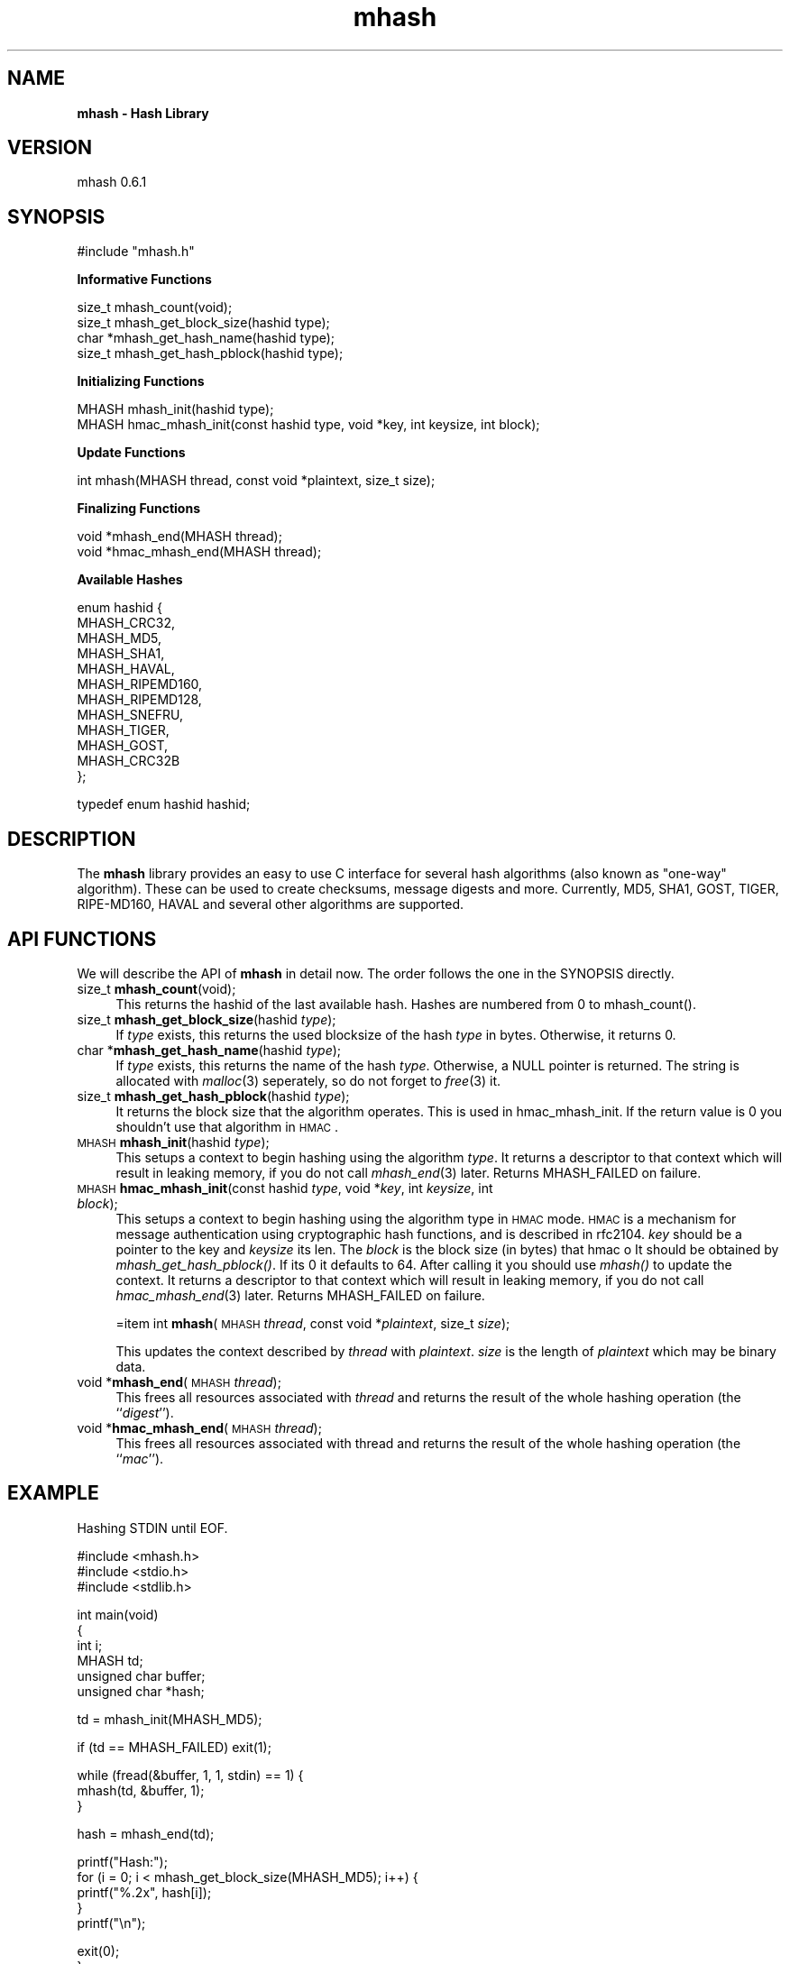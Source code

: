.rn '' }`
''' $RCSfile$$Revision$$Date$
'''
''' $Log$
'''
.de Sh
.br
.if t .Sp
.ne 5
.PP
\fB\\$1\fR
.PP
..
.de Sp
.if t .sp .5v
.if n .sp
..
.de Ip
.br
.ie \\n(.$>=3 .ne \\$3
.el .ne 3
.IP "\\$1" \\$2
..
.de Vb
.ft CW
.nf
.ne \\$1
..
.de Ve
.ft R

.fi
..
'''
'''
'''     Set up \*(-- to give an unbreakable dash;
'''     string Tr holds user defined translation string.
'''     Bell System Logo is used as a dummy character.
'''
.tr \(*W-|\(bv\*(Tr
.ie n \{\
.ds -- \(*W-
.ds PI pi
.if (\n(.H=4u)&(1m=24u) .ds -- \(*W\h'-12u'\(*W\h'-12u'-\" diablo 10 pitch
.if (\n(.H=4u)&(1m=20u) .ds -- \(*W\h'-12u'\(*W\h'-8u'-\" diablo 12 pitch
.ds L" ""
.ds R" ""
'''   \*(M", \*(S", \*(N" and \*(T" are the equivalent of
'''   \*(L" and \*(R", except that they are used on ".xx" lines,
'''   such as .IP and .SH, which do another additional levels of
'''   double-quote interpretation
.ds M" """
.ds S" """
.ds N" """""
.ds T" """""
.ds L' '
.ds R' '
.ds M' '
.ds S' '
.ds N' '
.ds T' '
'br\}
.el\{\
.ds -- \(em\|
.tr \*(Tr
.ds L" ``
.ds R" ''
.ds M" ``
.ds S" ''
.ds N" ``
.ds T" ''
.ds L' `
.ds R' '
.ds M' `
.ds S' '
.ds N' `
.ds T' '
.ds PI \(*p
'br\}
.\"	If the F register is turned on, we'll generate
.\"	index entries out stderr for the following things:
.\"		TH	Title 
.\"		SH	Header
.\"		Sh	Subsection 
.\"		Ip	Item
.\"		X<>	Xref  (embedded
.\"	Of course, you have to process the output yourself
.\"	in some meaninful fashion.
.if \nF \{
.de IX
.tm Index:\\$1\t\\n%\t"\\$2"
..
.nr % 0
.rr F
.\}
.TH mhash 3 "mhash 0.6.1" "1999/05/21" "mhash library"
.UC
.if n .hy 0
.if n .na
.ds C+ C\v'-.1v'\h'-1p'\s-2+\h'-1p'+\s0\v'.1v'\h'-1p'
.de CQ          \" put $1 in typewriter font
.ft CW
'if n "\c
'if t \\&\\$1\c
'if n \\&\\$1\c
'if n \&"
\\&\\$2 \\$3 \\$4 \\$5 \\$6 \\$7
'.ft R
..
.\" @(#)ms.acc 1.5 88/02/08 SMI; from UCB 4.2
.	\" AM - accent mark definitions
.bd B 3
.	\" fudge factors for nroff and troff
.if n \{\
.	ds #H 0
.	ds #V .8m
.	ds #F .3m
.	ds #[ \f1
.	ds #] \fP
.\}
.if t \{\
.	ds #H ((1u-(\\\\n(.fu%2u))*.13m)
.	ds #V .6m
.	ds #F 0
.	ds #[ \&
.	ds #] \&
.\}
.	\" simple accents for nroff and troff
.if n \{\
.	ds ' \&
.	ds ` \&
.	ds ^ \&
.	ds , \&
.	ds ~ ~
.	ds ? ?
.	ds ! !
.	ds /
.	ds q
.\}
.if t \{\
.	ds ' \\k:\h'-(\\n(.wu*8/10-\*(#H)'\'\h"|\\n:u"
.	ds ` \\k:\h'-(\\n(.wu*8/10-\*(#H)'\`\h'|\\n:u'
.	ds ^ \\k:\h'-(\\n(.wu*10/11-\*(#H)'^\h'|\\n:u'
.	ds , \\k:\h'-(\\n(.wu*8/10)',\h'|\\n:u'
.	ds ~ \\k:\h'-(\\n(.wu-\*(#H-.1m)'~\h'|\\n:u'
.	ds ? \s-2c\h'-\w'c'u*7/10'\u\h'\*(#H'\zi\d\s+2\h'\w'c'u*8/10'
.	ds ! \s-2\(or\s+2\h'-\w'\(or'u'\v'-.8m'.\v'.8m'
.	ds / \\k:\h'-(\\n(.wu*8/10-\*(#H)'\z\(sl\h'|\\n:u'
.	ds q o\h'-\w'o'u*8/10'\s-4\v'.4m'\z\(*i\v'-.4m'\s+4\h'\w'o'u*8/10'
.\}
.	\" troff and (daisy-wheel) nroff accents
.ds : \\k:\h'-(\\n(.wu*8/10-\*(#H+.1m+\*(#F)'\v'-\*(#V'\z.\h'.2m+\*(#F'.\h'|\\n:u'\v'\*(#V'
.ds 8 \h'\*(#H'\(*b\h'-\*(#H'
.ds v \\k:\h'-(\\n(.wu*9/10-\*(#H)'\v'-\*(#V'\*(#[\s-4v\s0\v'\*(#V'\h'|\\n:u'\*(#]
.ds _ \\k:\h'-(\\n(.wu*9/10-\*(#H+(\*(#F*2/3))'\v'-.4m'\z\(hy\v'.4m'\h'|\\n:u'
.ds . \\k:\h'-(\\n(.wu*8/10)'\v'\*(#V*4/10'\z.\v'-\*(#V*4/10'\h'|\\n:u'
.ds 3 \*(#[\v'.2m'\s-2\&3\s0\v'-.2m'\*(#]
.ds o \\k:\h'-(\\n(.wu+\w'\(de'u-\*(#H)/2u'\v'-.3n'\*(#[\z\(de\v'.3n'\h'|\\n:u'\*(#]
.ds d- \h'\*(#H'\(pd\h'-\w'~'u'\v'-.25m'\f2\(hy\fP\v'.25m'\h'-\*(#H'
.ds D- D\\k:\h'-\w'D'u'\v'-.11m'\z\(hy\v'.11m'\h'|\\n:u'
.ds th \*(#[\v'.3m'\s+1I\s-1\v'-.3m'\h'-(\w'I'u*2/3)'\s-1o\s+1\*(#]
.ds Th \*(#[\s+2I\s-2\h'-\w'I'u*3/5'\v'-.3m'o\v'.3m'\*(#]
.ds ae a\h'-(\w'a'u*4/10)'e
.ds Ae A\h'-(\w'A'u*4/10)'E
.ds oe o\h'-(\w'o'u*4/10)'e
.ds Oe O\h'-(\w'O'u*4/10)'E
.	\" corrections for vroff
.if v .ds ~ \\k:\h'-(\\n(.wu*9/10-\*(#H)'\s-2\u~\d\s+2\h'|\\n:u'
.if v .ds ^ \\k:\h'-(\\n(.wu*10/11-\*(#H)'\v'-.4m'^\v'.4m'\h'|\\n:u'
.	\" for low resolution devices (crt and lpr)
.if \n(.H>23 .if \n(.V>19 \
\{\
.	ds : e
.	ds 8 ss
.	ds v \h'-1'\o'\(aa\(ga'
.	ds _ \h'-1'^
.	ds . \h'-1'.
.	ds 3 3
.	ds o a
.	ds d- d\h'-1'\(ga
.	ds D- D\h'-1'\(hy
.	ds th \o'bp'
.	ds Th \o'LP'
.	ds ae ae
.	ds Ae AE
.	ds oe oe
.	ds Oe OE
.\}
.rm #[ #] #H #V #F C
.SH "NAME"
\fBmhash \- Hash Library\fR
.SH "VERSION"
mhash 0.6.1
.SH "SYNOPSIS"
.PP
.Vb 1
\& #include "mhash.h"
.Ve
\fB Informative Functions \fR
.PP
.Vb 4
\& size_t   mhash_count(void);
\& size_t   mhash_get_block_size(hashid type);
\& char    *mhash_get_hash_name(hashid type);
\& size_t   mhash_get_hash_pblock(hashid type);
.Ve
\fB Initializing Functions \fR
.PP
.Vb 2
\& MHASH    mhash_init(hashid type);
\& MHASH    hmac_mhash_init(const hashid type, void *key, int keysize, int block);
.Ve
\fB Update Functions \fR
.PP
.Vb 1
\& int      mhash(MHASH thread, const void *plaintext, size_t size);
.Ve
\fB Finalizing Functions \fR
.PP
.Vb 2
\& void    *mhash_end(MHASH thread);
\& void    *hmac_mhash_end(MHASH thread);
.Ve
\fB Available Hashes \fR
.PP
.Vb 12
\& enum hashid {
\&        MHASH_CRC32,
\&        MHASH_MD5,
\&        MHASH_SHA1,
\&        MHASH_HAVAL,
\&        MHASH_RIPEMD160,
\&        MHASH_RIPEMD128,
\&        MHASH_SNEFRU,
\&        MHASH_TIGER,
\&        MHASH_GOST,
\&        MHASH_CRC32B
\& };
.Ve
.Vb 1
\& typedef enum hashid hashid;
.Ve
.SH "DESCRIPTION"
The \fBmhash\fR library provides an easy to use C interface for several hash
algorithms (also known as \*(L"one-way\*(R" algorithm). These can be used to
create checksums, message digests and more. Currently, MD5, SHA1, GOST, TIGER,
RIPE\-MD160, HAVAL and several other algorithms are supported.
.SH "API FUNCTIONS"
We will describe the API of \fBmhash\fR in detail now. The order follows
the one in the SYNOPSIS directly.
.Ip "size_t \fBmhash_count\fR(void);" 4
This returns the \f(CWhashid\fR of the last available hash. Hashes are numbered from
0 to \f(CWmhash_count()\fR.
.Ip "size_t \fBmhash_get_block_size\fR(hashid \fItype\fR);" 4
If \fItype\fR exists, this returns the used blocksize of the hash \fItype\fR
in bytes. Otherwise, it returns 0.
.Ip "char *\fBmhash_get_hash_name\fR(hashid \fItype\fR);" 4
If \fItype\fR exists, this returns the name of the hash \fItype\fR. Otherwise, a
\f(CWNULL\fR pointer is returned. The string is allocated with \fImalloc\fR\|(3) seperately,
so do not forget to \fIfree\fR\|(3) it.
.Ip "size_t \fBmhash_get_hash_pblock\fR(hashid \fItype\fR);" 4
It returns the block size that the algorithm operates. This is used
in hmac_mhash_init. If the return value is 0 you shouldn't use that
algorithm in \s-1HMAC\s0.
.Ip "\s-1MHASH\s0 \fBmhash_init\fR(hashid \fItype\fR);" 4
This setups a context to begin hashing using the algorithm \fItype\fR. It returns
a descriptor to that context which will result in leaking memory, if you do not
call \fImhash_end\fR\|(3) later. Returns \f(CWMHASH_FAILED\fR on failure.
.Ip "\s-1MHASH\s0 \fBhmac_mhash_init\fR(const hashid \fItype\fR, void *\fIkey\fR, int \fIkeysize\fR, int \fIblock\fR);" 4
This setups a context to begin hashing using the algorithm type in \s-1HMAC\s0 mode.
\s-1HMAC\s0 is a mechanism for message authentication using cryptographic hash
functions, and is described in rfc2104. \fIkey\fR should be a pointer to the
key and \fIkeysize\fR its len. The \fIblock\fR is the block size (in bytes) that hmac o
It should be obtained by \fImhash_get_hash_pblock()\fR. If its 0 it defaults to 64.
After calling it you should use \fImhash()\fR to update the context.
It returns a descriptor to that context which will result in leaking memory,
if you do not call \fIhmac_mhash_end\fR\|(3) later.
Returns \f(CWMHASH_FAILED\fR on failure.
 
=item int \fBmhash\fR(\s-1MHASH\s0 \fIthread\fR, const void *\fIplaintext\fR, size_t \fIsize\fR);
.Sp
This updates the context described by \fIthread\fR with \fIplaintext\fR. \fIsize\fR is
the length of \fIplaintext\fR which may be binary data.
.Ip "void *\fBmhash_end\fR(\s-1MHASH\s0 \fIthread\fR);" 4
This frees all resources associated with \fIthread\fR and returns the result of
the whole hashing operation (the ``\fIdigest\fR'').
.Ip "void *\fBhmac_mhash_end\fR(\s-1MHASH\s0 \fIthread\fR);" 4
This frees all resources associated with thread and returns the result of the
whole hashing operation (the ``\fImac\fR'').
 
.SH "EXAMPLE"
Hashing STDIN until EOF.
.PP
.Vb 3
\& #include <mhash.h>
\& #include <stdio.h>
\& #include <stdlib.h>
.Ve
.Vb 6
\& int main(void) 
\& {
\&        int i;
\&        MHASH td;
\&        unsigned char buffer;
\&        unsigned char *hash;
.Ve
.Vb 1
\&        td = mhash_init(MHASH_MD5);
.Ve
.Vb 1
\&        if (td == MHASH_FAILED) exit(1);
.Ve
.Vb 3
\&        while (fread(&buffer, 1, 1, stdin) == 1) {
\&                mhash(td, &buffer, 1);
\&        }
.Ve
.Vb 1
\&        hash = mhash_end(td);
.Ve
.Vb 5
\&        printf("Hash:");
\&        for (i = 0; i < mhash_get_block_size(MHASH_MD5); i++) {
\&                printf("%.2x", hash[i]);
\&        }
\&        printf("\en");
.Ve
.Vb 2
\&        exit(0);
\& }
.Ve
.SH "EXAMPLE"
An example program using HMAC:
.PP
.Vb 2
\& #include <mhash.h>
\& #include <stdio.h>
.Ve
.Vb 2
\& int main()
\& {
.Ve
.Vb 10
\&        char password[] = "Jefe";
\&        int keylen = 4;
\&        char data[] = "what do ya want for nothing?";
\&        int datalen = 28;
\&        MHASH td;
\&        unsigned char *mac;
\&        int j;
\& 
\&        td = hmac_mhash_init(MHASH_MD5, password, keylen,
\&                            mhash_get_hash_pblock(MHASH_MD5));
.Ve
.Vb 2
\&        mhash(td, data, datalen);
\&        mac = hmac_mhash_end(td);
.Ve
.Vb 4
\& /* 
\&  * The output should be 0x750c783e6ab0b503eaa86e310a5db738
\&  * according to RFC 2104.
\&  */
.Ve
.Vb 9
\&        printf("0x");
\&        for (j = 0; j < mhash_get_block_size(MHASH_MD5); j++) {
\&                printf("%.2x", mac[j]);
\&        }
\&        printf("\en");
\&        
\&        exit(0);
\& }
\& 
.Ve
.SH "HISTORY"
This library was originally written by \fINikos Mavroyanopoulos\fR
<nmav@hellug.gr> who passed the project over to \fISascha Schumann\fR
<sascha@schumann.cx> in May 1999.
.SH "BUGS"
If you find any, please send a bug report (preferrably together with a patch)
to the maintainer \fISascha Schumann\fR <sascha@schumann.cx> with a detailed
description on how to reproduce the bug.  
.SH "AUTHOR"
Sascha Schumann <sascha@schumann.cx>

.rn }` ''
.IX Title "mhash 3"
.IX Name "B<mhash - Hash Library>"

.IX Header "NAME"

.IX Header "VERSION"

.IX Header "SYNOPSIS"

.IX Header "DESCRIPTION"

.IX Header "API FUNCTIONS"

.IX Item "size_t \fBmhash_count\fR(void);"

.IX Item "size_t \fBmhash_get_block_size\fR(hashid \fItype\fR);"

.IX Item "char *\fBmhash_get_hash_name\fR(hashid \fItype\fR);"

.IX Item "size_t \fBmhash_get_hash_pblock\fR(hashid \fItype\fR);"

.IX Item "\s-1MHASH\s0 \fBmhash_init\fR(hashid \fItype\fR);"

.IX Item "\s-1MHASH\s0 \fBhmac_mhash_init\fR(const hashid \fItype\fR, void *\fIkey\fR, int \fIkeysize\fR, int \fIblock\fR);"

.IX Item "void *\fBmhash_end\fR(\s-1MHASH\s0 \fIthread\fR);"

.IX Item "void *\fBhmac_mhash_end\fR(\s-1MHASH\s0 \fIthread\fR);"

.IX Header "EXAMPLE"

.IX Header "EXAMPLE"

.IX Header "HISTORY"

.IX Header "BUGS"

.IX Header "AUTHOR"

